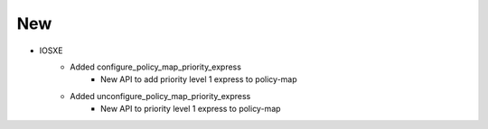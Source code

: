 --------------------------------------------------------------------------------
                                New
--------------------------------------------------------------------------------
* IOSXE
    * Added configure_policy_map_priority_express
        * New API to add priority level 1 express to policy-map
    * Added unconfigure_policy_map_priority_express
        * New API to priority level 1 express to policy-map